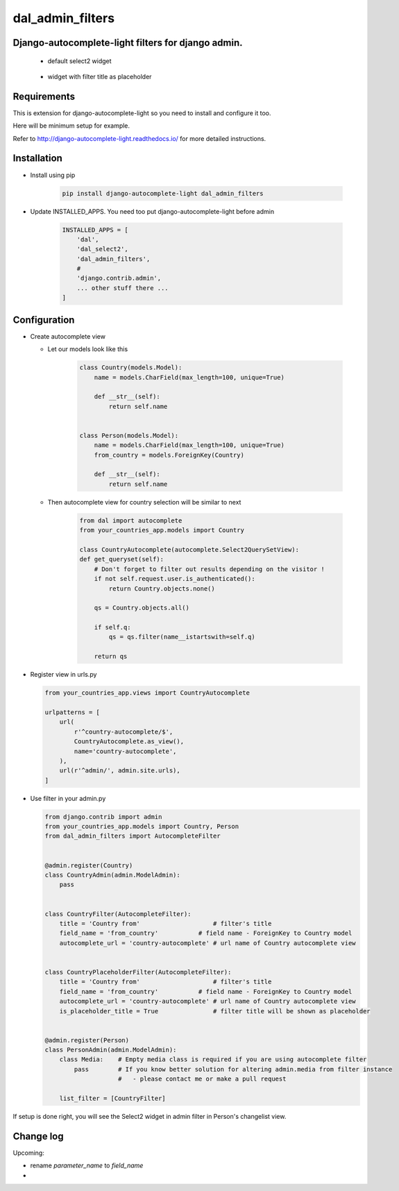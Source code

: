 dal_admin_filters
=================

Django-autocomplete-light filters for django admin.
---------------------------------------------------

 - default select2 widget

    .. figure:: https://raw.githubusercontent.com/shamanu4/dal_admin_filters/master/shot_01.png
       :alt: Admin filter with Select2 input

 - widget with filter title as placeholder

    .. figure:: https://raw.githubusercontent.com/shamanu4/dal_admin_filters/master/shot_02.png
       :alt: Admin filter with Select2 input and placeholder title


Requirements
------------

This is extension for django-autocomplete-light so you need to install
and configure it too.

Here will be minimum setup for example.

Refer to http://django-autocomplete-light.readthedocs.io/ for more
detailed instructions.

Installation
------------

-  Install using pip

    .. code::

        pip install django-autocomplete-light dal_admin_filters

-  Update INSTALLED\_APPS. You need too put django-autocomplete-light before admin

    .. code:: python

       INSTALLED_APPS = [
           'dal',
           'dal_select2',
           'dal_admin_filters',
           #
           'django.contrib.admin',
           ... other stuff there ...
       ]

Configuration
-------------

-  Create autocomplete view

   -  Let our models look like this

       .. code:: python

           class Country(models.Model):
               name = models.CharField(max_length=100, unique=True)

               def __str__(self):
                   return self.name


           class Person(models.Model):
               name = models.CharField(max_length=100, unique=True)
               from_country = models.ForeignKey(Country)

               def __str__(self):
                   return self.name

   -  Then autocomplete view for country selection will be similar to next

       .. code:: python

           from dal import autocomplete
           from your_countries_app.models import Country

           class CountryAutocomplete(autocomplete.Select2QuerySetView):
           def get_queryset(self):
               # Don't forget to filter out results depending on the visitor !
               if not self.request.user.is_authenticated():
                   return Country.objects.none()

               qs = Country.objects.all()

               if self.q:
                   qs = qs.filter(name__istartswith=self.q)

               return qs

-  Register view in urls.py

   .. code:: python

          from your_countries_app.views import CountryAutocomplete

          urlpatterns = [
              url(
                  r'^country-autocomplete/$',
                  CountryAutocomplete.as_view(),
                  name='country-autocomplete',
              ),
              url(r'^admin/', admin.site.urls),
          ]

-  Use filter in your admin.py

   .. code:: python

       from django.contrib import admin
       from your_countries_app.models import Country, Person
       from dal_admin_filters import AutocompleteFilter


       @admin.register(Country)
       class CountryAdmin(admin.ModelAdmin):
           pass


       class CountryFilter(AutocompleteFilter):
           title = 'Country from'                    # filter's title
           field_name = 'from_country'           # field name - ForeignKey to Country model
           autocomplete_url = 'country-autocomplete' # url name of Country autocomplete view


       class CountryPlaceholderFilter(AutocompleteFilter):
           title = 'Country from'                    # filter's title
           field_name = 'from_country'           # field name - ForeignKey to Country model
           autocomplete_url = 'country-autocomplete' # url name of Country autocomplete view
           is_placeholder_title = True               # filter title will be shown as placeholder


       @admin.register(Person)
       class PersonAdmin(admin.ModelAdmin):
           class Media:    # Empty media class is required if you are using autocomplete filter
               pass        # If you know better solution for altering admin.media from filter instance
                           #   - please contact me or make a pull request

           list_filter = [CountryFilter]


If setup is done right, you will see the Select2 widget in admin filter
in Person's changelist view.


Change log
------------

Upcoming:

* rename `parameter_name` to `field_name`
* 